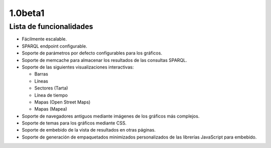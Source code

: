 1.0beta1
========

Lista de funcionalidades
------------------------

- Fácilmente escalable.
- SPARQL endpoint configurable.
- Soporte de parámetros por defecto configurables para los gráficos.
- Soporte de memcache para almacenar los resultados de las consultas SPARQL.
- Soporte de las siguientes visualizaciones interactivas:

  - Barras
  - Líneas
  - Sectores (Tarta)
  - Línea de tiempo
  - Mapas (Open Street Maps)
  - Mapas (Mapea)

- Soporte de navegadores antiguos mediante imágenes de los gráficos más
  complejos.
- Soporte de temas para los gráficos mediante CSS.
- Soporte de embebido de la vista de resultados en otras páginas.
- Soporte de generación de empaquetados minimizados personalizados de las
  librerías JavaScript para embebido.